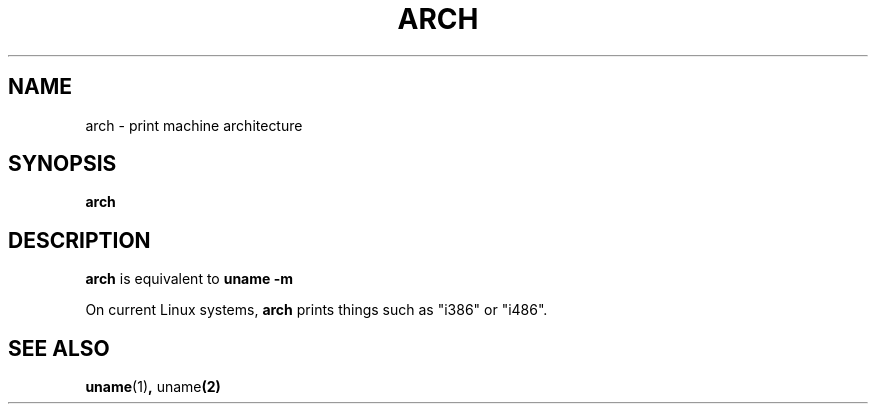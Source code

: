 .\" arch.1 -- 
.\" Copyright 1993 Rickard E. Faith (faith@cs.unc.edu)
.\" Public domain: may be freely distributed.
.TH ARCH 1 "4 July 1997" "Linux 2.0" "Linux Programmer's Manual"
.SH NAME
arch \- print machine architecture
.SH SYNOPSIS
.B arch
.SH DESCRIPTION
.B arch
is equivalent to
.B uname -m

On current Linux systems,
.B arch
prints things such as "i386" or "i486".
.SH SEE ALSO
.BR uname (1) ", " uname (2)
